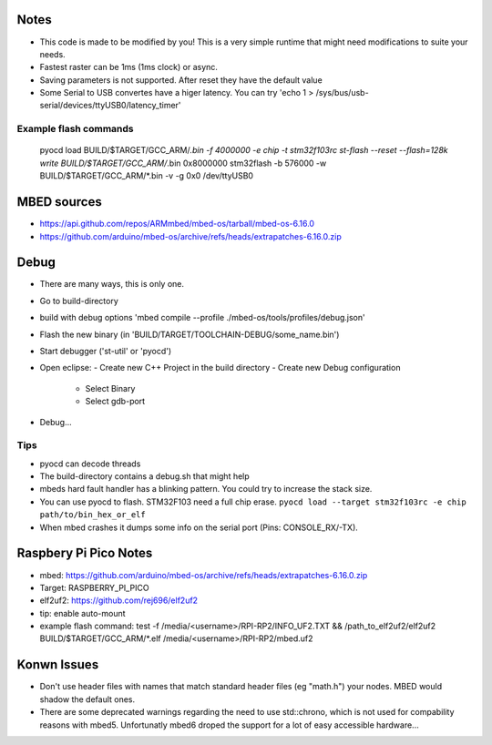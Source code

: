 Notes
=====
- This code is made to be modified by you! This is a very simple runtime 
  that might need modifications to suite your needs.
- Fastest raster can be 1ms (1ms clock) or async.
- Saving parameters is not supported. After reset they have
  the default value
- Some Serial to USB convertes have a higer latency. You can try
  'echo 1 > /sys/bus/usb-serial/devices/ttyUSB0/latency_timer'

Example flash commands
----------------------
 pyocd load BUILD/$TARGET/GCC_ARM/*.bin -f 4000000 -e chip -t stm32f103rc
 st-flash --reset --flash=128k write BUILD/$TARGET/GCC_ARM/*.bin 0x8000000
 stm32flash -b 576000 -w BUILD/$TARGET/GCC_ARM/*.bin -v -g 0x0 /dev/ttyUSB0

MBED sources
============
- https://api.github.com/repos/ARMmbed/mbed-os/tarball/mbed-os-6.16.0
- https://github.com/arduino/mbed-os/archive/refs/heads/extrapatches-6.16.0.zip

Debug
=====
- There are many ways, this is only one.
- Go to build-directory
- build with debug options 'mbed compile --profile ./mbed-os/tools/profiles/debug.json'
- Flash the new binary (in 'BUILD/TARGET/TOOLCHAIN-DEBUG/some_name.bin')
- Start debugger ('st-util' or 'pyocd')
- Open eclipse:
  - Create new C++ Project in the build directory
  - Create new Debug configuration
    - Select Binary
    - Select gdb-port
- Debug...

Tips
-----
- pyocd can decode threads
- The build-directory contains a debug.sh that might help
- mbeds hard fault handler has a blinking pattern. You could try to increase the stack size.
- You can use pyocd to flash. STM32F103 need a full chip erase. ``pyocd load --target stm32f103rc -e chip path/to/bin_hex_or_elf``
- When mbed crashes it dumps some info on the serial port (Pins: CONSOLE_RX/-TX).

Raspbery Pi Pico Notes
======================
- mbed: https://github.com/arduino/mbed-os/archive/refs/heads/extrapatches-6.16.0.zip
- Target: RASPBERRY_PI_PICO
- elf2uf2: https://github.com/rej696/elf2uf2
- tip: enable auto-mount
- example flash command: test -f /media/<username>/RPI-RP2/INFO_UF2.TXT && /path_to_elf2uf2/elf2uf2 BUILD/$TARGET/GCC_ARM/*.elf /media/<username>/RPI-RP2/mbed.uf2

Konwn Issues
============
- Don't use header files with names that match standard header files (eg "math.h")
  your nodes. MBED would shadow the default ones.
- There are some deprecated warnings regarding the need to use std::chrono, which is not
  used for compability reasons with mbed5. Unfortunatly mbed6 droped the support for a lot
  of easy accessible hardware...
